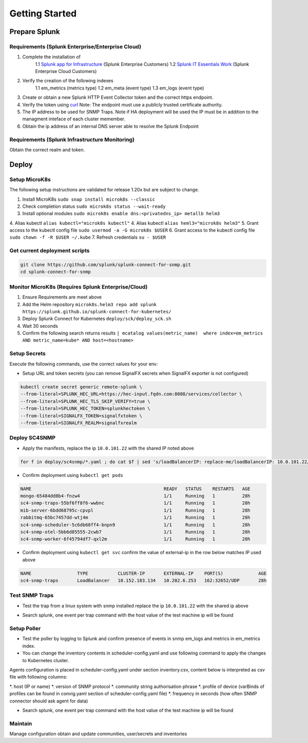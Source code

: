 .. Getting Started

###################################################
Getting Started
###################################################


**************************************************
Prepare Splunk
**************************************************


Requirements (Splunk Enterprise/Enterprise Cloud)
===================================================


1. Complete the installation of 
    1.1 `Splunk app for Infrastructure <https://docs.splunk.com/Documentation/InfraApp/latest/Install/About>`_ (Splunk Enterprise Customers)
    1.2 `Splunk IT Essentials Work <https://docs.splunk.com/Documentation/ITE/latest/Work/Overview>`_ (Splunk Enterprise Cloud Customers)
2. Verify the creation of the following indexes
    1.1 em_metrics (metrics type)
    1.2 em_meta (event type)
    1.3 em_logs (event type)
3. Create or obtain a new Splunk HTTP Event Collector token and the correct https endpoint.
4. Verify the token using `curl <https://docs.splunk.com/Documentation/Splunk/8.1.3/Data/FormateventsforHTTPEventCollector>`_ Note: The endpoint must use a publicly trusted certificate authority.
5. The IP address to be used for SNMP Traps. Note if HA deployment will be used the IP must be in addition to the managment inteface of each cluster memember.
6. Obtain the ip address of an internal DNS server able to resolve the Splunk Endpoint

Requirements (Splunk Infrastructure Monitoring)
===================================================

Obtain the correct realm and token.

**************************************************
Deploy
**************************************************

Setup MicroK8s
===================================================

The following setup instructions are validated for release 1.20x but are subject to change.

1. Install MicroK8s ``sudo snap install microk8s --classic``
2. Check completion status ``sudo microk8s status --wait-ready``
3. Install optional modules ``sudo microk8s enable dns:<privatedns_ip> metallb helm3``
4. Alias kubectl ``alias kubectl="microk8s kubectl"``
4. Alias kubectl ``alias heml3="microk8s helm3"``
5. Grant access to the kubectl config file ``sudo usermod -a -G microk8s $USER``
6. Grant access to the kubectl config file ``sudo chown -f -R $USER ~/.kube``
7. Refresh credentials ``su - $USER``

Get current deployment scripts
===================================================

.. code-block:: bash

   git clone https://github.com/splunk/splunk-connect-for-snmp.git
   cd splunk-connect-for-snmp

Monitor MicroK8s (Requires Splunk Enterprise/Cloud)
===================================================

1. Ensure Requirements are meet above
2. Add the Helm repository ``microk8s.helm3 repo add splunk https://splunk.github.io/splunk-connect-for-kubernetes/``
3. Deploy Splunk Connect for Kubernetes ``deploy/sck/deploy_sck.sh``
4. Wait 30 seconds
5. Confirm the following search returns results ``| mcatalog values(metric_name)  where index=em_metrics AND metric_name=kube* AND host=<hostname>``


Setup Secrets
===================================================

Execute the following commands, use the correct values for your env:

* Setup URL and token secrets (you can remove SignalFX secrets when SignalFX exporter is not configured)

.. code-block:: bash

   kubectl create secret generic remote-splunk \
   --from-literal=SPLUNK_HEC_URL=https://hec-input.fqdn.com:8088/services/collector \
   --from-literal=SPLUNK_HEC_TLS_SKIP_VERIFY=true \
   --from-literal=SPLUNK_HEC_TOKEN=splunkhectoken \
   --from-literal=SIGNALFX_TOKEN=signalfxtoken \
   --from-literal=SIGNALFX_REALM=signalfxrealm


Deploy SC4SNMP
===================================================

* Apply the manifests, replace the ip ``10.0.101.22`` with the shared IP noted above

.. code-block:: bash

    for f in deploy/sc4snmp/*.yaml ; do cat $f | sed 's/loadBalancerIP: replace-me/loadBalancerIP: 10.0.101.22/' | microk8s.kubectl apply -f - ; done


* Confirm deployment using ``kubectl get pods``

.. code-block:: bash

    NAME                                                 READY   STATUS    RESTARTS   AGE
    mongo-65484dd8b4-fnzw4                               1/1     Running   1          28h
    sc4-snmp-traps-55bf6ff8f6-wwbnc                      1/1     Running   1          28h
    mib-server-6bdd68795c-cpvpl                          1/1     Running   1          28h
    rabbitmq-65bc7457dd-wtj4m                            1/1     Running   1          28h
    sc4-snmp-scheduler-5c6db68ff4-bnpn9                  1/1     Running   1          28h
    sc4-snmp-otel-5bb6d85555-2cwb7                       1/1     Running   1          28h
    sc4-snmp-worker-6f45794df7-qxl2m                     1/1     Running   1          28h
    
* Confirm deployment using ``kubectl get svc`` confirm the value of external-ip in the row below matches IP used above

.. code-block:: bash

    NAME                 TYPE           CLUSTER-IP       EXTERNAL-IP    PORT(S)             AGE
    sc4-snmp-traps       LoadBalancer   10.152.183.134   10.202.6.253   162:32652/UDP       28h


Test SNMP Traps
===================================================

* Test the trap from a linux system with snmp installed replace the ip ``10.0.101.22`` with the shared ip above

.. code-block:: bash
    apt-get install snmpd
    snmptrap -v2c -c public 10.0.101.22 123 1.3.6.1.6.3.1.1.5.1 1.3.6.1.2.1.1.5.0 s test

* Search splunk, one event per trap command with the host value of the test machine ip will be found

.. code-block:: bash
    index=* sourcetype="sc4snmp:traps"


Setup Poller
===================================================

* Test the poller by logging to Splunk and confirm presence of events in snmp em_logs and metrics in em_metrics index.

* You can change the inventory contents in scheduler-config.yaml and use following command to apply the changes to Kubernetes cluster.
Agents configuration is placed in scheduler-config.yaml under section inventory.csv, content below is interpreted as csv file
with following columns:

*. host (IP or name)
*. version of SNMP protocol
*. community string authorisation phrase
*. profile of device (varBinds of profiles can be found in convig.yaml section of scheduler-config.yaml file)
*. frequency in seconds (how often SNMP connector should ask agent for data)

.. code-block:: bash
    vi deploy/sc4snmp/scheduler-config.yaml
    # Remove the comment from line 2 and correct the ip and community value
    kubectl apply -f deploy/sc4snmp/scheduler-config.yaml


* Search splunk, one event per trap command with the host value of the test machine ip will be found

.. code-block:: bash
    index=* sourcetype="sc4snmp:meta" SNMPv2_MIB__sysLocation_0="*" | dedup host

Maintain
===================================================

Manage configuration obtain and update communities, user/secrets and inventories
